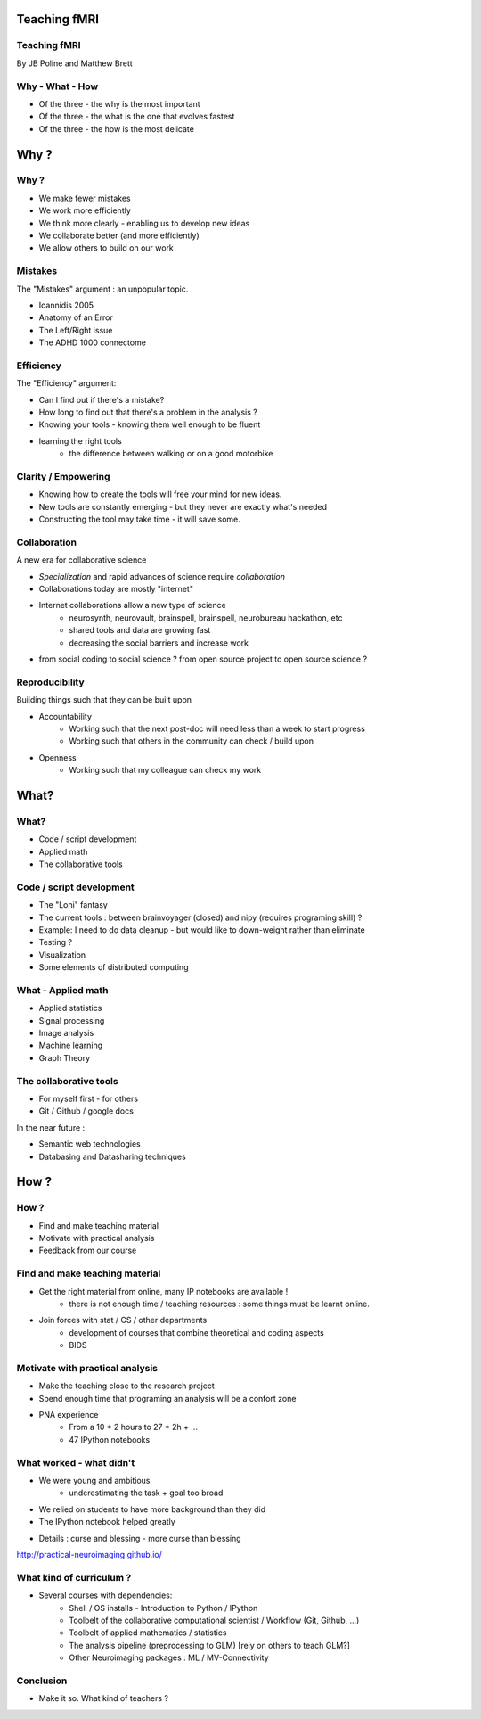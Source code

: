 
.. Teaching FMRI slides file, created by
   hieroglyph-quickstart on Sat Jan 11 20:01:57 2014.

Teaching fMRI
=============

.. consider starting with some questions?
.. What kind of researchers do we want to produce?
.. What kind of researchers are we producing now?
.. What does a bad neuroimaging researcher look like?
.. What does a good neuroimaging researcher look like?
.. How do we get from here to there?

Teaching fMRI
-------------

By JB Poline and Matthew Brett

Why - What - How
----------------

* Of the three - the why is the most important
* Of the three - the what is the one that evolves fastest 
* Of the three - the how is the most delicate

Why ? 
==============

Why ?  
--------------

* We make fewer mistakes
* We work more efficiently
* We think more clearly - enabling us to develop new ideas
* We collaborate better (and more efficiently)
* We allow others to build on our work

Mistakes
--------------------

The "Mistakes" argument : an unpopular topic.

- Ioannidis 2005
- Anatomy of an Error
- The Left/Right issue
- The ADHD 1000 connectome

.. Ioannidis : although many may not be convinced, the arguments are
.. Add reference to Simmons analysis? http://sciencereview.berkeley.edu/article/false-positives/
.. Glenn Begley and Lee Ellis "Raise standards for preclinical cancer research" Nature 483 (2012)
.. L/R
.. scripts contained an error - new release

Efficiency
--------------------

The "Efficiency" argument: 


- Can I find out if there's a mistake?
- How long to find out that there's a problem in the analysis ?
- Knowing your tools - knowing them well enough to be fluent
- learning the right tools  
   * the difference between walking or on a good motorbike

Clarity / Empowering
--------------------

* Knowing how to create the tools will free your mind for new ideas. 
* New tools are constantly emerging - but they never are exactly what's needed
* Constructing the tool may take time - it will save some. 

.. Again : we need to empower students and researcher with the freedom to analyse the data the way they want, rather than having to re-use scripts and be constraint by those

Collaboration
-------------

A new era for collaborative science

- *Specialization* and rapid advances of science require *collaboration*
- Collaborations today are mostly "internet" 
- Internet collaborations allow a new type of science
    * neurosynth, neurovault, brainspell, brainspell, neurobureau hackathon, etc
    * shared tools and data are growing fast 
    * decreasing the social barriers and increase work 
- from social coding to social science ? from open source project to open source science ?

.. more or more open data - from post office to internet
.. numpy competes with Matlab efficiently
.. is the era of close science giving away to the era of open science, as did software development?
.. The idea of open-science as social science - as open source is social coding.
   Radical improvement in quality and productivity.
.. Science as a social activity.  That is, that science is best and most
   efficiently done by constant checking and improvement by many eyes.
   http://en.wikipedia.org/wiki/Linus%27s_Law (first law on that page).
   We'll get there when we share a language and tools to communicate the
   analysis and data in a fluid way.
.. bitkeeper from Sun // Linus Torvalds git 
.. example of analysis done with a Chinese statistician
.. data being reviewed : nature initiative

Reproducibility
---------------

Building things such that they can be built upon

* Accountability
    - Working such that the next post-doc will need less than a week to start progress 
    - Working such that others in the community can check / build upon

.. ask audience how long a post-doc needs to get up and running analyzing
   another post-doc's data at the moment.  How about meta-analysis within lab?

* Openness 
    -  Working such that my colleague can check my work



What?
=====

What?
-----

- Code / script development 
- Applied math
- The collaborative tools

Code / script development 
-------------------------

- The "Loni" fantasy
- The current tools : between brainvoyager (closed) and nipy (requires programing skill) ?
- Example: I need to do data cleanup - but would like to down-weight rather than eliminate
- Testing ? 
- Visualization 
- Some elements of distributed computing 

What - Applied math
--------------------

* Applied statistics 
* Signal processing
* Image analysis 
* Machine learning
* Graph Theory  

The collaborative tools 
-----------------------

- For myself first - for others
- Git / Github / google docs  

In the near future : 

- Semantic web technologies 
- Databasing and Datasharing techniques

How ?
=====

.. Consider putting PNA experience above.  As in something like - we concluded
   that we needed to teach students how to work with their data from the raw
   files up to the final analysis.  We wanted to combine teaching about the
   principles of analysis with practical experience of implementing toy analyses
   and exploring them. Examples of PNA notebooks.

How ?
-----

- Find and make teaching material
- Motivate with practical analysis
- Feedback from our course

Find and make teaching material
-------------------------------

* Get the right material from online, many IP notebooks are available !
        - there is not enough time / teaching resources : some things must be learnt online. 

* Join forces with stat / CS / other departments 
        - development of courses that combine theoretical and coding aspects
        - BIDS


Motivate with practical analysis
--------------------------------

* Make the teaching close to the research project
* Spend enough time that programing an analysis will be a confort zone

* PNA experience
        - From a 10 * 2 hours to 27 * 2h + ...
        - 47 IPython notebooks


What worked - what didn't  
------------------------------------


* We were young and ambitious 
    - underestimating the task + goal too broad 
* We relied on students to have more background than they did  

* The IPython notebook helped greatly

.. I think the IPython notebook pointed us at something we really wanted to be
   able to do, but it also made us some problems - we didn't teach workflow
   properly and it was relatively hard to write exercises.  Need to work out a
   better flow.  Working with Jonathan on this.

* Details : curse and blessing - more curse than blessing 

.. _The course link: http://practical-neuroimaging.github.io/

http://practical-neuroimaging.github.io/
 

What kind of curriculum ? 
------------------------------------

* Several courses with dependencies:
        - Shell / OS installs - Introduction to Python / IPython 
        - Toolbelt of the collaborative computational scientist / Workflow (Git, Github, ...)
        - Toolbelt of applied mathematics / statistics 
        - The analysis pipeline (preprocessing to GLM) [rely on others to teach GLM?]
        - Other Neuroimaging packages : ML / MV-Connectivity 

.. two first components should be taught by BIDS
.. # 3 could be in conjunction with stat / engineering / neuroscience
.. 4 and 5 really specific

Conclusion
----------

* Make it so.  What kind of teachers ?

.. image:: ../pics/darth.png
   :width: 70%
   :align: center

.. My point of that graphic in the Havana talk is that we the current teachers
   have the history of the old system in us, so we are the Darth Vaders.  We
   need to teach our students to be the Luke Skywalkers instead.

